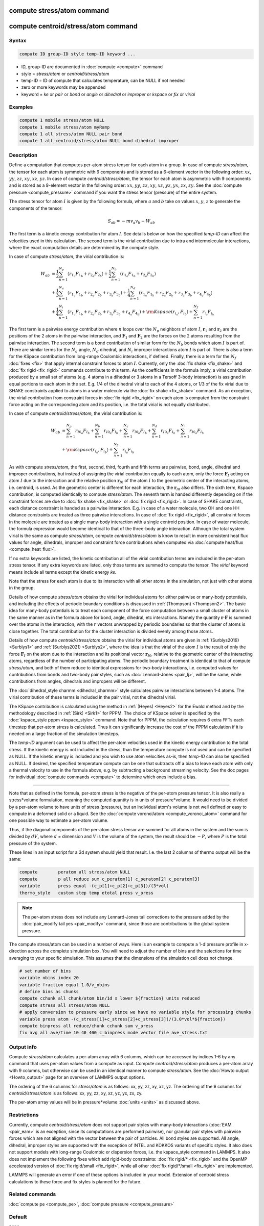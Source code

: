 .. index:: compute stress/atom
.. index:: compute centroid/stress/atom

compute stress/atom command
===========================

compute centroid/stress/atom command
====================================

Syntax
""""""

.. code-block:: LAMMPS

   compute ID group-ID style temp-ID keyword ...

* ID, group-ID are documented in :doc:`compute <compute>` command
* style = *stress/atom* or *centroid/stress/atom*
* temp-ID = ID of compute that calculates temperature, can be NULL if not needed
* zero or more keywords may be appended
* keyword = *ke* or *pair* or *bond* or *angle* or *dihedral* or *improper* or *kspace* or *fix* or *virial*

Examples
""""""""

.. code-block:: LAMMPS

   compute 1 mobile stress/atom NULL
   compute 1 mobile stress/atom myRamp
   compute 1 all stress/atom NULL pair bond
   compute 1 all centroid/stress/atom NULL bond dihedral improper

Description
"""""""""""

Define a computation that computes per-atom stress tensor for each
atom in a group.  In case of compute *stress/atom*, the tensor for
each atom is symmetric with 6 components and is stored as a 6-element
vector in the following order: :math:`xx`, :math:`yy`, :math:`zz`,
:math:`xy`, :math:`xz`, :math:`yz`.  In case of compute
*centroid/stress/atom*, the tensor for each atom is asymmetric with 9
components and is stored as a 9-element vector in the following order:
:math:`xx`, :math:`yy`, :math:`zz`, :math:`xy`, :math:`xz`,
:math:`yz`, :math:`yx`, :math:`zx`, :math:`zy`.  See the :doc:`compute
pressure <compute_pressure>` command if you want the stress tensor
(pressure) of the entire system.

The stress tensor for atom :math:`I` is given by the following
formula, where :math:`a` and :math:`b` take on values :math:`x`,
:math:`y`, :math:`z` to generate the components of the tensor:

.. math::

   S_{ab}  =  - m v_a v_b - W_{ab}

The first term is a kinetic energy contribution for atom :math:`I`.
See details below on how the specified *temp-ID* can affect the
velocities used in this calculation. The second term is the virial
contribution due to intra and intermolecular interactions, where the
exact computation details are determined by the compute style.

In case of compute *stress/atom*, the virial contribution is:

.. math::

   W_{ab} & = \frac{1}{2} \sum_{n = 1}^{N_p} (r_{1_a} F_{1_b} + r_{2_a} F_{2_b}) + \frac{1}{2} \sum_{n = 1}^{N_b} (r_{1_a} F_{1_b} + r_{2_a} F_{2_b})  \\
  & + \frac{1}{3} \sum_{n = 1}^{N_a} (r_{1_a} F_{1_b} + r_{2_a} F_{2_b} + r_{3_a} F_{3_b}) + \frac{1}{4} \sum_{n = 1}^{N_d} (r_{1_a} F_{1_b} + r_{2_a} F_{2_b} + r_{3_a} F_{3_b} + r_{4_a} F_{4_b}) \\
  & + \frac{1}{4} \sum_{n = 1}^{N_i} (r_{1_a} F_{1_b} + r_{2_a} F_{2_b} + r_{3_a} F_{3_b} + r_{4_a} F_{4_b}) + {\rm Kspace}(r_{i_a},F_{i_b}) + \sum_{n = 1}^{N_f} r_{i_a} F_{i_b}

The first term is a pairwise energy contribution where :math:`n` loops
over the :math:`N_p` neighbors of atom :math:`I`, :math:`\mathbf{r}_1`
and :math:`\mathbf{r}_2` are the positions of the 2 atoms in the
pairwise interaction, and :math:`\mathbf{F}_1` and
:math:`\mathbf{F}_2` are the forces on the 2 atoms resulting from the
pairwise interaction.  The second term is a bond contribution of
similar form for the :math:`N_b` bonds which atom :math:`I` is part
of.  There are similar terms for the :math:`N_a` angle, :math:`N_d`
dihedral, and :math:`N_i` improper interactions atom :math:`I` is part
of.  There is also a term for the KSpace contribution from long-range
Coulombic interactions, if defined.  Finally, there is a term for the
:math:`N_f` :doc:`fixes <fix>` that apply internal constraint forces
to atom :math:`I`. Currently, only the :doc:`fix shake <fix_shake>`
and :doc:`fix rigid <fix_rigid>` commands contribute to this term.  As
the coefficients in the formula imply, a virial contribution produced
by a small set of atoms (e.g. 4 atoms in a dihedral or 3 atoms in a
Tersoff 3-body interaction) is assigned in equal portions to each atom
in the set.  E.g. 1/4 of the dihedral virial to each of the 4 atoms,
or 1/3 of the fix virial due to SHAKE constraints applied to atoms in
a water molecule via the :doc:`fix shake <fix_shake>` command.
As an exception, the virial contribution from
constraint forces in :doc:`fix rigid <fix_rigid>` on each atom
is computed from the constraint force acting on the corresponding atom
and its position, i.e. the total virial is not equally distributed.

In case of compute *centroid/stress/atom*, the virial contribution is:

.. math::

   W_{ab} & = \sum_{n = 1}^{N_p} r_{I0_a} F_{I_b} + \sum_{n = 1}^{N_b} r_{I0_a} F_{I_b} + \sum_{n = 1}^{N_a} r_{I0_a}  F_{I_b} + \sum_{n = 1}^{N_d} r_{I0_a} F_{I_b} + \sum_{n = 1}^{N_i} r_{I0_a} F_{I_b} \\
  & + {\rm Kspace}(r_{i_a},F_{i_b}) + \sum_{n = 1}^{N_f} r_{i_a} F_{i_b}

As with compute *stress/atom*, the first, second, third, fourth and
fifth terms are pairwise, bond, angle, dihedral and improper
contributions, but instead of assigning the virial contribution
equally to each atom, only the force :math:`\mathbf{F}_I` acting on
atom :math:`I` due to the interaction and the relative position
:math:`\mathbf{r}_{I0}` of the atom :math:`I` to the geometric center
of the interacting atoms, i.e. centroid, is used.  As the geometric
center is different for each interaction, the :math:`\mathbf{r}_{I0}`
also differs. The sixth term, Kspace contribution,
is computed identically to compute *stress/atom*.
The seventh term is handed differently depending on
if the constraint forces are due to :doc:`fix shake <fix_shake>`
or :doc:`fix rigid <fix_rigid>`.
In case of SHAKE constraints, each distance constraint is
handed as a pairwise interaction.
E.g. in case of a water molecule, two OH and one HH distance
constraints are treated as three pairwise interactions.
In case of :doc:`fix rigid <fix_rigid>`,
all constraint forces in the molecule are treated
as a single many-body interaction with a single centroid position.
In case of water molecule, the formula expression would become
identical to that of the three-body angle interaction.
Although the total system virial is the same as
compute *stress/atom*, compute *centroid/stress/atom* is know to
result in more consistent heat flux values for angle, dihedrals,
improper and constraint force contributions
when computed via :doc:`compute heat/flux <compute_heat_flux>`.

If no extra keywords are listed, the kinetic contribution all of the
virial contribution terms are included in the per-atom stress tensor.
If any extra keywords are listed, only those terms are summed to
compute the tensor.  The *virial* keyword means include all terms
except the kinetic energy *ke*\ .

Note that the stress for each atom is due to its interaction with all
other atoms in the simulation, not just with other atoms in the group.

Details of how compute *stress/atom* obtains the virial for individual
atoms for either pairwise or many-body potentials, and including the
effects of periodic boundary conditions is discussed in
:ref:`(Thompson) <Thompson2>`.  The basic idea for many-body
potentials is to treat each component of the force computation between
a small cluster of atoms in the same manner as in the formula above
for bond, angle, dihedral, etc interactions.  Namely the quantity
:math:`\mathbf{r} \cdot \mathbf{F}` is summed over the atoms in the
interaction, with the :math:`r` vectors unwrapped by periodic
boundaries so that the cluster of atoms is close together.  The total
contribution for the cluster interaction is divided evenly among those
atoms.

Details of how compute *centroid/stress/atom* obtains the virial for
individual atoms are given in :ref:`(Surblys2019) <Surblys1>` and
:ref:`(Surblys2021) <Surblys2>`, where the
idea is that the virial of the atom :math:`I` is the result of only
the force :math:`\mathbf{F}_I` on the atom due to the interaction and
its positional vector :math:`\mathbf{r}_{I0}`, relative to the
geometric center of the interacting atoms, regardless of the number of
participating atoms.  The periodic boundary treatment is identical to
that of compute *stress/atom*, and both of them reduce to identical
expressions for two-body interactions, i.e. computed values for
contributions from bonds and two-body pair styles, such as
:doc:`Lennard-Jones <pair_lj>`, will be the same, while contributions
from angles, dihedrals and impropers will be different.

The :doc:`dihedral_style charmm <dihedral_charmm>` style calculates
pairwise interactions between 1-4 atoms.  The virial contribution of
these terms is included in the pair virial, not the dihedral virial.

The KSpace contribution is calculated using the method in
:ref:`(Heyes) <Heyes2>` for the Ewald method and by the methodology
described in :ref:`(Sirk) <Sirk1>` for PPPM.  The choice of KSpace
solver is specified by the :doc:`kspace_style pppm <kspace_style>`
command.  Note that for PPPM, the calculation requires 6 extra FFTs
each timestep that per-atom stress is calculated.  Thus it can
significantly increase the cost of the PPPM calculation if it is
needed on a large fraction of the simulation timesteps.

The *temp-ID* argument can be used to affect the per-atom velocities
used in the kinetic energy contribution to the total stress.  If the
kinetic energy is not included in the stress, than the temperature
compute is not used and can be specified as NULL.  If the kinetic
energy is included and you wish to use atom velocities as-is, then
*temp-ID* can also be specified as NULL.  If desired, the specified
temperature compute can be one that subtracts off a bias to leave each
atom with only a thermal velocity to use in the formula above, e.g. by
subtracting a background streaming velocity.  See the doc pages for
individual :doc:`compute commands <compute>` to determine which ones
include a bias.

----------

Note that as defined in the formula, per-atom stress is the negative
of the per-atom pressure tensor.  It is also really a stress\*volume
formulation, meaning the computed quantity is in units of
pressure\*volume.  It would need to be divided by a per-atom volume to
have units of stress (pressure), but an individual atom's volume is
not well defined or easy to compute in a deformed solid or a liquid.
See the :doc:`compute voronoi/atom <compute_voronoi_atom>` command for
one possible way to estimate a per-atom volume.

Thus, if the diagonal components of the per-atom stress tensor are
summed for all atoms in the system and the sum is divided by
:math:`dV`, where :math:`d` = dimension and :math:`V` is the volume of
the system, the result should be :math:`-P`, where :math:`P` is the
total pressure of the system.

These lines in an input script for a 3d system should yield that
result. I.e. the last 2 columns of thermo output will be the same:

.. code-block:: LAMMPS

   compute        peratom all stress/atom NULL
   compute        p all reduce sum c_peratom[1] c_peratom[2] c_peratom[3]
   variable       press equal -(c_p[1]+c_p[2]+c_p[3])/(3*vol)
   thermo_style   custom step temp etotal press v_press

.. note::

   The per-atom stress does not include any Lennard-Jones tail
   corrections to the pressure added by the :doc:`pair_modify tail yes
   <pair_modify>` command, since those are contributions to the global
   system pressure.

The compute stress/atom can be used in a number of ways.  Here is an
example to compute a 1-d pressure profile in x-direction across the
complete simulation box. You will need to adjust the number of bins and the
selections for time averaging to your specific simulation.  This assumes
that the dimensions of the simulation cell does not change.

.. code-block:: LAMMPS

   # set number of bins
   variable nbins index 20
   variable fraction equal 1.0/v_nbins
   # define bins as chunks
   compute cchunk all chunk/atom bin/1d x lower ${fraction} units reduced
   compute stress all stress/atom NULL
   # apply conversion to pressure early since we have no variable style for processing chunks
   variable press atom -(c_stress[1]+c_stress[2]+c_stress[3])/(3.0*vol*${fraction})
   compute binpress all reduce/chunk cchunk sum v_press
   fix avg all ave/time 10 40 400 c_binpress mode vector file ave_stress.txt


Output info
"""""""""""

Compute *stress/atom* calculates a per-atom array with 6 columns,
which can be accessed by indices 1-6 by any command that uses per-atom
values from a compute as input.  Compute *centroid/stress/atom*
produces a per-atom array with 9 columns, but otherwise can be used in
an identical manner to compute *stress/atom*.  See the :doc:`Howto
output <Howto_output>` page for an overview of LAMMPS output
options.

The ordering of the 6 columns for *stress/atom* is as follows: xx, yy,
zz, xy, xz, yz.  The ordering of the 9 columns for
*centroid/stress/atom* is as follows: xx, yy, zz, xy, xz, yz, yx, zx,
zy.

The per-atom array values will be in pressure\*volume :doc:`units
<units>` as discussed above.

Restrictions
""""""""""""

Currently, compute *centroid/stress/atom* does not support pair styles
with many-body interactions (:doc:`EAM <pair_eam>` is an exception,
since its computations are performed pairwise), nor granular pair
styles with pairwise forces which are not aligned with the vector
between the pair of particles.  All bond styles are supported.  All
angle, dihedral, improper styles are supported with the exception of
INTEL and KOKKOS variants of specific styles.  It also does not
support models with long-range Coulombic or dispersion forces,
i.e. the kspace_style command in LAMMPS.  It also does not implement the
following fixes which add rigid-body constraints:
:doc:`fix rigid/* <fix_rigid>` and the OpenMP accelerated version of :doc:`fix rigid/small <fix_rigid>`,
while all other :doc:`fix rigid/*/small <fix_rigid>` are implemented.

LAMMPS will generate an error if one of these options is included in
your model.  Extension of centroid stress calculations to these force
and fix styles is planned for the future.

Related commands
""""""""""""""""

:doc:`compute pe <compute_pe>`, :doc:`compute pressure <compute_pressure>`

Default
"""""""

none

----------

.. _Heyes2:

**(Heyes)** Heyes, Phys Rev B, 49, 755 (1994).

.. _Sirk1:

**(Sirk)** Sirk, Moore, Brown, J Chem Phys, 138, 064505 (2013).

.. _Thompson2:

**(Thompson)** Thompson, Plimpton, Mattson, J Chem Phys, 131, 154107 (2009).

.. _Surblys1:

**(Surblys2019)** Surblys, Matsubara, Kikugawa, Ohara, Phys Rev E, 99, 051301(R) (2019).

.. _Surblys2:

**(Surblys2021)** Surblys, Matsubara, Kikugawa, Ohara, J Appl Phys 130, 215104 (2021).

